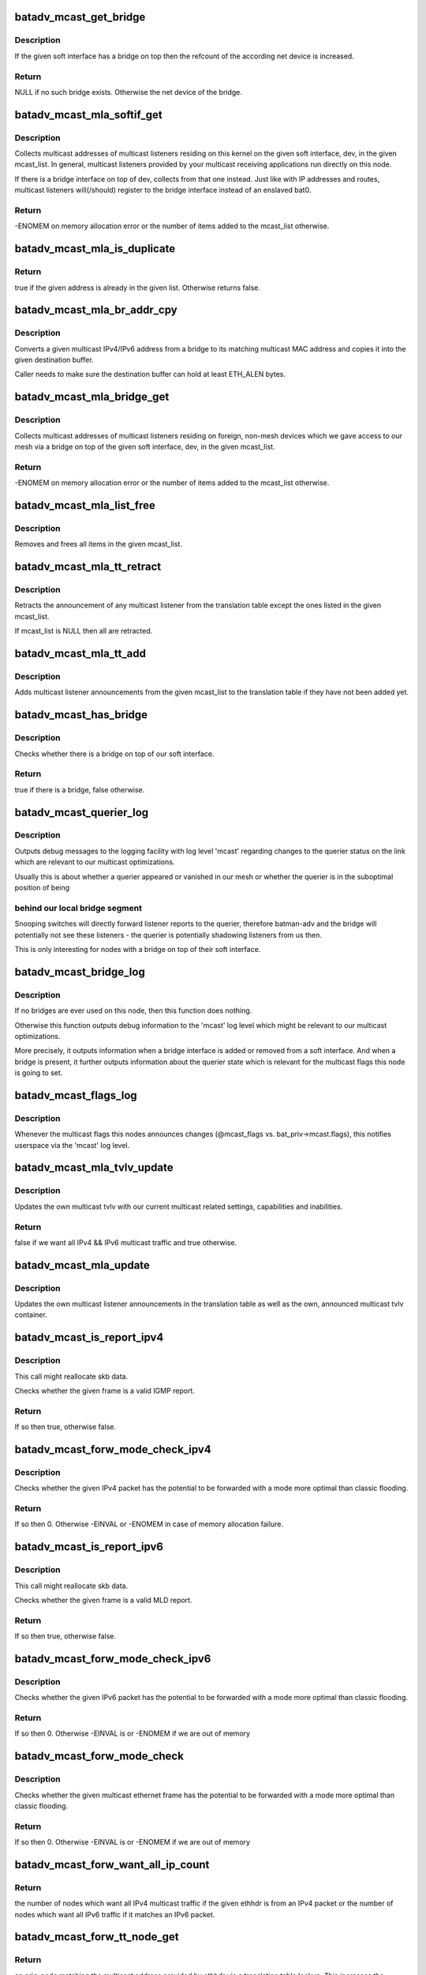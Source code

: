 .. -*- coding: utf-8; mode: rst -*-
.. src-file: net/batman-adv/multicast.c

.. _`batadv_mcast_get_bridge`:

batadv_mcast_get_bridge
=======================

.. c:function:: struct net_device *batadv_mcast_get_bridge(struct net_device *soft_iface)

    get the bridge on top of the softif if it exists

    :param struct net_device \*soft_iface:
        netdev struct of the mesh interface

.. _`batadv_mcast_get_bridge.description`:

Description
-----------

If the given soft interface has a bridge on top then the refcount
of the according net device is increased.

.. _`batadv_mcast_get_bridge.return`:

Return
------

NULL if no such bridge exists. Otherwise the net device of the
bridge.

.. _`batadv_mcast_mla_softif_get`:

batadv_mcast_mla_softif_get
===========================

.. c:function:: int batadv_mcast_mla_softif_get(struct net_device *dev, struct hlist_head *mcast_list)

    get softif multicast listeners

    :param struct net_device \*dev:
        the device to collect multicast addresses from

    :param struct hlist_head \*mcast_list:
        a list to put found addresses into

.. _`batadv_mcast_mla_softif_get.description`:

Description
-----------

Collects multicast addresses of multicast listeners residing
on this kernel on the given soft interface, dev, in
the given mcast_list. In general, multicast listeners provided by
your multicast receiving applications run directly on this node.

If there is a bridge interface on top of dev, collects from that one
instead. Just like with IP addresses and routes, multicast listeners
will(/should) register to the bridge interface instead of an
enslaved bat0.

.. _`batadv_mcast_mla_softif_get.return`:

Return
------

-ENOMEM on memory allocation error or the number of
items added to the mcast_list otherwise.

.. _`batadv_mcast_mla_is_duplicate`:

batadv_mcast_mla_is_duplicate
=============================

.. c:function:: bool batadv_mcast_mla_is_duplicate(u8 *mcast_addr, struct hlist_head *mcast_list)

    check whether an address is in a list

    :param u8 \*mcast_addr:
        the multicast address to check

    :param struct hlist_head \*mcast_list:
        the list with multicast addresses to search in

.. _`batadv_mcast_mla_is_duplicate.return`:

Return
------

true if the given address is already in the given list.
Otherwise returns false.

.. _`batadv_mcast_mla_br_addr_cpy`:

batadv_mcast_mla_br_addr_cpy
============================

.. c:function:: void batadv_mcast_mla_br_addr_cpy(char *dst, const struct br_ip *src)

    copy a bridge multicast address

    :param char \*dst:
        destination to write to - a multicast MAC address

    :param const struct br_ip \*src:
        source to read from - a multicast IP address

.. _`batadv_mcast_mla_br_addr_cpy.description`:

Description
-----------

Converts a given multicast IPv4/IPv6 address from a bridge
to its matching multicast MAC address and copies it into the given
destination buffer.

Caller needs to make sure the destination buffer can hold
at least ETH_ALEN bytes.

.. _`batadv_mcast_mla_bridge_get`:

batadv_mcast_mla_bridge_get
===========================

.. c:function:: int batadv_mcast_mla_bridge_get(struct net_device *dev, struct hlist_head *mcast_list)

    get bridged-in multicast listeners

    :param struct net_device \*dev:
        a bridge slave whose bridge to collect multicast addresses from

    :param struct hlist_head \*mcast_list:
        a list to put found addresses into

.. _`batadv_mcast_mla_bridge_get.description`:

Description
-----------

Collects multicast addresses of multicast listeners residing
on foreign, non-mesh devices which we gave access to our mesh via
a bridge on top of the given soft interface, dev, in the given
mcast_list.

.. _`batadv_mcast_mla_bridge_get.return`:

Return
------

-ENOMEM on memory allocation error or the number of
items added to the mcast_list otherwise.

.. _`batadv_mcast_mla_list_free`:

batadv_mcast_mla_list_free
==========================

.. c:function:: void batadv_mcast_mla_list_free(struct batadv_priv *bat_priv, struct hlist_head *mcast_list)

    free a list of multicast addresses

    :param struct batadv_priv \*bat_priv:
        the bat priv with all the soft interface information

    :param struct hlist_head \*mcast_list:
        the list to free

.. _`batadv_mcast_mla_list_free.description`:

Description
-----------

Removes and frees all items in the given mcast_list.

.. _`batadv_mcast_mla_tt_retract`:

batadv_mcast_mla_tt_retract
===========================

.. c:function:: void batadv_mcast_mla_tt_retract(struct batadv_priv *bat_priv, struct hlist_head *mcast_list)

    clean up multicast listener announcements

    :param struct batadv_priv \*bat_priv:
        the bat priv with all the soft interface information

    :param struct hlist_head \*mcast_list:
        a list of addresses which should \_not\_ be removed

.. _`batadv_mcast_mla_tt_retract.description`:

Description
-----------

Retracts the announcement of any multicast listener from the
translation table except the ones listed in the given mcast_list.

If mcast_list is NULL then all are retracted.

.. _`batadv_mcast_mla_tt_add`:

batadv_mcast_mla_tt_add
=======================

.. c:function:: void batadv_mcast_mla_tt_add(struct batadv_priv *bat_priv, struct hlist_head *mcast_list)

    add multicast listener announcements

    :param struct batadv_priv \*bat_priv:
        the bat priv with all the soft interface information

    :param struct hlist_head \*mcast_list:
        a list of addresses which are going to get added

.. _`batadv_mcast_mla_tt_add.description`:

Description
-----------

Adds multicast listener announcements from the given mcast_list to the
translation table if they have not been added yet.

.. _`batadv_mcast_has_bridge`:

batadv_mcast_has_bridge
=======================

.. c:function:: bool batadv_mcast_has_bridge(struct batadv_priv *bat_priv)

    check whether the soft-iface is bridged

    :param struct batadv_priv \*bat_priv:
        the bat priv with all the soft interface information

.. _`batadv_mcast_has_bridge.description`:

Description
-----------

Checks whether there is a bridge on top of our soft interface.

.. _`batadv_mcast_has_bridge.return`:

Return
------

true if there is a bridge, false otherwise.

.. _`batadv_mcast_querier_log`:

batadv_mcast_querier_log
========================

.. c:function:: void batadv_mcast_querier_log(struct batadv_priv *bat_priv, char *str_proto, struct batadv_mcast_querier_state *old_state, struct batadv_mcast_querier_state *new_state)

    debug output regarding the querier status on link

    :param struct batadv_priv \*bat_priv:
        the bat priv with all the soft interface information

    :param char \*str_proto:
        a string for the querier protocol (e.g. "IGMP" or "MLD")

    :param struct batadv_mcast_querier_state \*old_state:
        the previous querier state on our link

    :param struct batadv_mcast_querier_state \*new_state:
        the new querier state on our link

.. _`batadv_mcast_querier_log.description`:

Description
-----------

Outputs debug messages to the logging facility with log level 'mcast'
regarding changes to the querier status on the link which are relevant
to our multicast optimizations.

Usually this is about whether a querier appeared or vanished in
our mesh or whether the querier is in the suboptimal position of being

.. _`batadv_mcast_querier_log.behind-our-local-bridge-segment`:

behind our local bridge segment
-------------------------------

Snooping switches will directly
forward listener reports to the querier, therefore batman-adv and
the bridge will potentially not see these listeners - the querier is
potentially shadowing listeners from us then.

This is only interesting for nodes with a bridge on top of their
soft interface.

.. _`batadv_mcast_bridge_log`:

batadv_mcast_bridge_log
=======================

.. c:function:: void batadv_mcast_bridge_log(struct batadv_priv *bat_priv, bool bridged, struct batadv_mcast_querier_state *querier_ipv4, struct batadv_mcast_querier_state *querier_ipv6)

    debug output for topology changes in bridged setups

    :param struct batadv_priv \*bat_priv:
        the bat priv with all the soft interface information

    :param bool bridged:
        a flag about whether the soft interface is currently bridged or not

    :param struct batadv_mcast_querier_state \*querier_ipv4:
        (maybe) new status of a potential, selected IGMP querier

    :param struct batadv_mcast_querier_state \*querier_ipv6:
        (maybe) new status of a potential, selected MLD querier

.. _`batadv_mcast_bridge_log.description`:

Description
-----------

If no bridges are ever used on this node, then this function does nothing.

Otherwise this function outputs debug information to the 'mcast' log level
which might be relevant to our multicast optimizations.

More precisely, it outputs information when a bridge interface is added or
removed from a soft interface. And when a bridge is present, it further
outputs information about the querier state which is relevant for the
multicast flags this node is going to set.

.. _`batadv_mcast_flags_log`:

batadv_mcast_flags_log
======================

.. c:function:: void batadv_mcast_flags_log(struct batadv_priv *bat_priv, u8 flags)

    output debug information about mcast flag changes

    :param struct batadv_priv \*bat_priv:
        the bat priv with all the soft interface information

    :param u8 flags:
        flags indicating the new multicast state

.. _`batadv_mcast_flags_log.description`:

Description
-----------

Whenever the multicast flags this nodes announces changes (@mcast_flags vs.
bat_priv->mcast.flags), this notifies userspace via the 'mcast' log level.

.. _`batadv_mcast_mla_tvlv_update`:

batadv_mcast_mla_tvlv_update
============================

.. c:function:: bool batadv_mcast_mla_tvlv_update(struct batadv_priv *bat_priv)

    update multicast tvlv

    :param struct batadv_priv \*bat_priv:
        the bat priv with all the soft interface information

.. _`batadv_mcast_mla_tvlv_update.description`:

Description
-----------

Updates the own multicast tvlv with our current multicast related settings,
capabilities and inabilities.

.. _`batadv_mcast_mla_tvlv_update.return`:

Return
------

false if we want all IPv4 && IPv6 multicast traffic and true
otherwise.

.. _`batadv_mcast_mla_update`:

batadv_mcast_mla_update
=======================

.. c:function:: void batadv_mcast_mla_update(struct batadv_priv *bat_priv)

    update the own MLAs

    :param struct batadv_priv \*bat_priv:
        the bat priv with all the soft interface information

.. _`batadv_mcast_mla_update.description`:

Description
-----------

Updates the own multicast listener announcements in the translation
table as well as the own, announced multicast tvlv container.

.. _`batadv_mcast_is_report_ipv4`:

batadv_mcast_is_report_ipv4
===========================

.. c:function:: bool batadv_mcast_is_report_ipv4(struct sk_buff *skb)

    check for IGMP reports

    :param struct sk_buff \*skb:
        the ethernet frame destined for the mesh

.. _`batadv_mcast_is_report_ipv4.description`:

Description
-----------

This call might reallocate skb data.

Checks whether the given frame is a valid IGMP report.

.. _`batadv_mcast_is_report_ipv4.return`:

Return
------

If so then true, otherwise false.

.. _`batadv_mcast_forw_mode_check_ipv4`:

batadv_mcast_forw_mode_check_ipv4
=================================

.. c:function:: int batadv_mcast_forw_mode_check_ipv4(struct batadv_priv *bat_priv, struct sk_buff *skb, bool *is_unsnoopable)

    check for optimized forwarding potential

    :param struct batadv_priv \*bat_priv:
        the bat priv with all the soft interface information

    :param struct sk_buff \*skb:
        the IPv4 packet to check

    :param bool \*is_unsnoopable:
        stores whether the destination is snoopable

.. _`batadv_mcast_forw_mode_check_ipv4.description`:

Description
-----------

Checks whether the given IPv4 packet has the potential to be forwarded with a
mode more optimal than classic flooding.

.. _`batadv_mcast_forw_mode_check_ipv4.return`:

Return
------

If so then 0. Otherwise -EINVAL or -ENOMEM in case of memory
allocation failure.

.. _`batadv_mcast_is_report_ipv6`:

batadv_mcast_is_report_ipv6
===========================

.. c:function:: bool batadv_mcast_is_report_ipv6(struct sk_buff *skb)

    check for MLD reports

    :param struct sk_buff \*skb:
        the ethernet frame destined for the mesh

.. _`batadv_mcast_is_report_ipv6.description`:

Description
-----------

This call might reallocate skb data.

Checks whether the given frame is a valid MLD report.

.. _`batadv_mcast_is_report_ipv6.return`:

Return
------

If so then true, otherwise false.

.. _`batadv_mcast_forw_mode_check_ipv6`:

batadv_mcast_forw_mode_check_ipv6
=================================

.. c:function:: int batadv_mcast_forw_mode_check_ipv6(struct batadv_priv *bat_priv, struct sk_buff *skb, bool *is_unsnoopable)

    check for optimized forwarding potential

    :param struct batadv_priv \*bat_priv:
        the bat priv with all the soft interface information

    :param struct sk_buff \*skb:
        the IPv6 packet to check

    :param bool \*is_unsnoopable:
        stores whether the destination is snoopable

.. _`batadv_mcast_forw_mode_check_ipv6.description`:

Description
-----------

Checks whether the given IPv6 packet has the potential to be forwarded with a
mode more optimal than classic flooding.

.. _`batadv_mcast_forw_mode_check_ipv6.return`:

Return
------

If so then 0. Otherwise -EINVAL is or -ENOMEM if we are out of memory

.. _`batadv_mcast_forw_mode_check`:

batadv_mcast_forw_mode_check
============================

.. c:function:: int batadv_mcast_forw_mode_check(struct batadv_priv *bat_priv, struct sk_buff *skb, bool *is_unsnoopable)

    check for optimized forwarding potential

    :param struct batadv_priv \*bat_priv:
        the bat priv with all the soft interface information

    :param struct sk_buff \*skb:
        the multicast frame to check

    :param bool \*is_unsnoopable:
        stores whether the destination is snoopable

.. _`batadv_mcast_forw_mode_check.description`:

Description
-----------

Checks whether the given multicast ethernet frame has the potential to be
forwarded with a mode more optimal than classic flooding.

.. _`batadv_mcast_forw_mode_check.return`:

Return
------

If so then 0. Otherwise -EINVAL is or -ENOMEM if we are out of memory

.. _`batadv_mcast_forw_want_all_ip_count`:

batadv_mcast_forw_want_all_ip_count
===================================

.. c:function:: int batadv_mcast_forw_want_all_ip_count(struct batadv_priv *bat_priv, struct ethhdr *ethhdr)

    count nodes with unspecific mcast interest

    :param struct batadv_priv \*bat_priv:
        the bat priv with all the soft interface information

    :param struct ethhdr \*ethhdr:
        ethernet header of a packet

.. _`batadv_mcast_forw_want_all_ip_count.return`:

Return
------

the number of nodes which want all IPv4 multicast traffic if the
given ethhdr is from an IPv4 packet or the number of nodes which want all
IPv6 traffic if it matches an IPv6 packet.

.. _`batadv_mcast_forw_tt_node_get`:

batadv_mcast_forw_tt_node_get
=============================

.. c:function:: struct batadv_orig_node *batadv_mcast_forw_tt_node_get(struct batadv_priv *bat_priv, struct ethhdr *ethhdr)

    get a multicast tt node

    :param struct batadv_priv \*bat_priv:
        the bat priv with all the soft interface information

    :param struct ethhdr \*ethhdr:
        the ether header containing the multicast destination

.. _`batadv_mcast_forw_tt_node_get.return`:

Return
------

an orig_node matching the multicast address provided by ethhdr
via a translation table lookup. This increases the returned nodes refcount.

.. _`batadv_mcast_forw_ipv4_node_get`:

batadv_mcast_forw_ipv4_node_get
===============================

.. c:function:: struct batadv_orig_node *batadv_mcast_forw_ipv4_node_get(struct batadv_priv *bat_priv)

    get a node with an ipv4 flag

    :param struct batadv_priv \*bat_priv:
        the bat priv with all the soft interface information

.. _`batadv_mcast_forw_ipv4_node_get.return`:

Return
------

an orig_node which has the BATADV_MCAST_WANT_ALL_IPV4 flag set and
increases its refcount.

.. _`batadv_mcast_forw_ipv6_node_get`:

batadv_mcast_forw_ipv6_node_get
===============================

.. c:function:: struct batadv_orig_node *batadv_mcast_forw_ipv6_node_get(struct batadv_priv *bat_priv)

    get a node with an ipv6 flag

    :param struct batadv_priv \*bat_priv:
        the bat priv with all the soft interface information

.. _`batadv_mcast_forw_ipv6_node_get.return`:

Return
------

an orig_node which has the BATADV_MCAST_WANT_ALL_IPV6 flag set
and increases its refcount.

.. _`batadv_mcast_forw_ip_node_get`:

batadv_mcast_forw_ip_node_get
=============================

.. c:function:: struct batadv_orig_node *batadv_mcast_forw_ip_node_get(struct batadv_priv *bat_priv, struct ethhdr *ethhdr)

    get a node with an ipv4/ipv6 flag

    :param struct batadv_priv \*bat_priv:
        the bat priv with all the soft interface information

    :param struct ethhdr \*ethhdr:
        an ethernet header to determine the protocol family from

.. _`batadv_mcast_forw_ip_node_get.return`:

Return
------

an orig_node which has the BATADV_MCAST_WANT_ALL_IPV4 or
BATADV_MCAST_WANT_ALL_IPV6 flag, depending on the provided ethhdr, set and
increases its refcount.

.. _`batadv_mcast_forw_unsnoop_node_get`:

batadv_mcast_forw_unsnoop_node_get
==================================

.. c:function:: struct batadv_orig_node *batadv_mcast_forw_unsnoop_node_get(struct batadv_priv *bat_priv)

    get a node with an unsnoopable flag

    :param struct batadv_priv \*bat_priv:
        the bat priv with all the soft interface information

.. _`batadv_mcast_forw_unsnoop_node_get.return`:

Return
------

an orig_node which has the BATADV_MCAST_WANT_ALL_UNSNOOPABLES flag
set and increases its refcount.

.. _`batadv_mcast_forw_mode`:

batadv_mcast_forw_mode
======================

.. c:function:: enum batadv_forw_mode batadv_mcast_forw_mode(struct batadv_priv *bat_priv, struct sk_buff *skb, struct batadv_orig_node **orig)

    check on how to forward a multicast packet

    :param struct batadv_priv \*bat_priv:
        the bat priv with all the soft interface information

    :param struct sk_buff \*skb:
        The multicast packet to check

    :param struct batadv_orig_node \*\*orig:
        an originator to be set to forward the skb to

.. _`batadv_mcast_forw_mode.return`:

Return
------

the forwarding mode as enum batadv_forw_mode and in case of
BATADV_FORW_SINGLE set the orig to the single originator the skb
should be forwarded to.

.. _`batadv_mcast_want_unsnoop_update`:

batadv_mcast_want_unsnoop_update
================================

.. c:function:: void batadv_mcast_want_unsnoop_update(struct batadv_priv *bat_priv, struct batadv_orig_node *orig, u8 mcast_flags)

    update unsnoop counter and list

    :param struct batadv_priv \*bat_priv:
        the bat priv with all the soft interface information

    :param struct batadv_orig_node \*orig:
        the orig_node which multicast state might have changed of

    :param u8 mcast_flags:
        flags indicating the new multicast state

.. _`batadv_mcast_want_unsnoop_update.description`:

Description
-----------

If the BATADV_MCAST_WANT_ALL_UNSNOOPABLES flag of this originator,
orig, has toggled then this method updates counter and list accordingly.

Caller needs to hold orig->mcast_handler_lock.

.. _`batadv_mcast_want_ipv4_update`:

batadv_mcast_want_ipv4_update
=============================

.. c:function:: void batadv_mcast_want_ipv4_update(struct batadv_priv *bat_priv, struct batadv_orig_node *orig, u8 mcast_flags)

    update want-all-ipv4 counter and list

    :param struct batadv_priv \*bat_priv:
        the bat priv with all the soft interface information

    :param struct batadv_orig_node \*orig:
        the orig_node which multicast state might have changed of

    :param u8 mcast_flags:
        flags indicating the new multicast state

.. _`batadv_mcast_want_ipv4_update.description`:

Description
-----------

If the BATADV_MCAST_WANT_ALL_IPV4 flag of this originator, orig, has
toggled then this method updates counter and list accordingly.

Caller needs to hold orig->mcast_handler_lock.

.. _`batadv_mcast_want_ipv6_update`:

batadv_mcast_want_ipv6_update
=============================

.. c:function:: void batadv_mcast_want_ipv6_update(struct batadv_priv *bat_priv, struct batadv_orig_node *orig, u8 mcast_flags)

    update want-all-ipv6 counter and list

    :param struct batadv_priv \*bat_priv:
        the bat priv with all the soft interface information

    :param struct batadv_orig_node \*orig:
        the orig_node which multicast state might have changed of

    :param u8 mcast_flags:
        flags indicating the new multicast state

.. _`batadv_mcast_want_ipv6_update.description`:

Description
-----------

If the BATADV_MCAST_WANT_ALL_IPV6 flag of this originator, orig, has
toggled then this method updates counter and list accordingly.

Caller needs to hold orig->mcast_handler_lock.

.. _`batadv_mcast_tvlv_ogm_handler`:

batadv_mcast_tvlv_ogm_handler
=============================

.. c:function:: void batadv_mcast_tvlv_ogm_handler(struct batadv_priv *bat_priv, struct batadv_orig_node *orig, u8 flags, void *tvlv_value, u16 tvlv_value_len)

    process incoming multicast tvlv container

    :param struct batadv_priv \*bat_priv:
        the bat priv with all the soft interface information

    :param struct batadv_orig_node \*orig:
        the orig_node of the ogm

    :param u8 flags:
        flags indicating the tvlv state (see batadv_tvlv_handler_flags)

    :param void \*tvlv_value:
        tvlv buffer containing the multicast data

    :param u16 tvlv_value_len:
        tvlv buffer length

.. _`batadv_mcast_init`:

batadv_mcast_init
=================

.. c:function:: void batadv_mcast_init(struct batadv_priv *bat_priv)

    initialize the multicast optimizations structures

    :param struct batadv_priv \*bat_priv:
        the bat priv with all the soft interface information

.. _`batadv_mcast_flags_print_header`:

batadv_mcast_flags_print_header
===============================

.. c:function:: void batadv_mcast_flags_print_header(struct batadv_priv *bat_priv, struct seq_file *seq)

    print own mcast flags to debugfs table

    :param struct batadv_priv \*bat_priv:
        the bat priv with all the soft interface information

    :param struct seq_file \*seq:
        debugfs table seq_file struct

.. _`batadv_mcast_flags_print_header.description`:

Description
-----------

Prints our own multicast flags including a more specific reason why
they are set, that is prints the bridge and querier state too, to
the debugfs table specified via \ ``seq``\ .

.. _`batadv_mcast_flags_seq_print_text`:

batadv_mcast_flags_seq_print_text
=================================

.. c:function:: int batadv_mcast_flags_seq_print_text(struct seq_file *seq, void *offset)

    print the mcast flags of other nodes

    :param struct seq_file \*seq:
        seq file to print on

    :param void \*offset:
        not used

.. _`batadv_mcast_flags_seq_print_text.description`:

Description
-----------

This prints a table of (primary) originators and their according
multicast flags, including (in the header) our own.

.. _`batadv_mcast_flags_seq_print_text.return`:

Return
------

always 0

.. _`batadv_mcast_free`:

batadv_mcast_free
=================

.. c:function:: void batadv_mcast_free(struct batadv_priv *bat_priv)

    free the multicast optimizations structures

    :param struct batadv_priv \*bat_priv:
        the bat priv with all the soft interface information

.. _`batadv_mcast_purge_orig`:

batadv_mcast_purge_orig
=======================

.. c:function:: void batadv_mcast_purge_orig(struct batadv_orig_node *orig)

    reset originator global mcast state modifications

    :param struct batadv_orig_node \*orig:
        the originator which is going to get purged

.. This file was automatic generated / don't edit.

